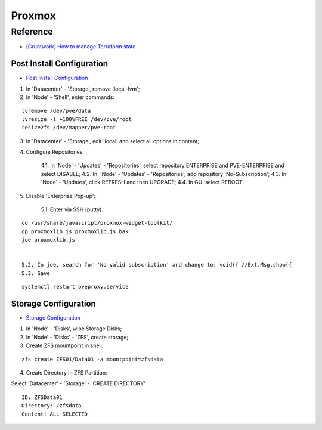 =======
Proxmox
=======

.. highlight:: console

Reference
---------

- `[Gruntwork] How to manage Terraform state <https://blog.gruntwork.io/how-to-manage-terraform-state-28f5697e68fa>`__

Post Install Configuration
==========================

- `Post Install Configuration <https://www.youtube.com/watch?v=R0Zn0bdPwcw>`__

1. In 'Datacenter' - 'Storage', remove 'local-lvm';
2. In 'Node' - 'Shell', enter commands:

::
    
    lvremove /dev/pve/data
    lvresize -l +100%FREE /dev/pve/root
    resize2fs /dev/mapper/pve-root

3. In 'Datacenter' - 'Storage', edit 'local' and select all options in content;
4. Configure Repositories:

    4.1. In 'Node' - 'Updates' - 'Repositories', select repository ENTERPRISE and PVE-ENTERPRISE and select DISABLE;
    4.2. In. 'Node' - 'Updates' - 'Repositories', add repository 'No-Subscription';
    4.3. In 'Node' - 'Updates', click REFRESH and then UPGRADE;
    4.4. In GUI select REBOOT.

5. Disable 'Enterprise Pop-up':

    5.1. Enter via SSH (putty):

::
    
    cd /usr/share/javascript/proxmox-widget-toolkit/
    cp proxmoxlib.js proxmoxlib.js.bak
    joe proxmoxlib.js


    5.2. In joe, search for 'No valid subscription' and change to: void({ //Ext.Msg.show({
    5.3. Save

::
    
    systemctl restart pveproxy.service

Storage Configuration
=====================

- `Storage Configuration <https://www.youtube.com/watch?v=HqOGeqT-SCA>`__

#. In 'Node' - 'Disks', wipe Storage Disks;
#. In 'Node' - 'Disks' - 'ZFS', create storage;
#. Create ZFS mountpoint in shell:

::
    
    zfs create ZFS01/Data01 -a mountpoint=zfsdata

4. Create Directory in ZFS Partition:

Select 'Datacenter' - 'Storage' - 'CREATE DIRECTORY'

::
    
    ID: ZFSData01
    Directory: /zfsdata
    Content: ALL SELECTED

